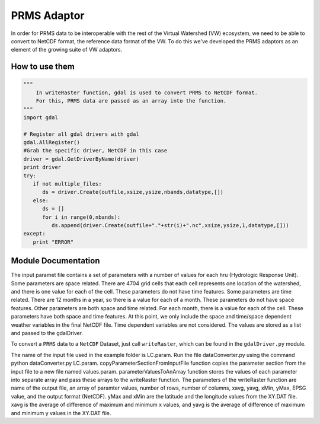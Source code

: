 PRMS Adaptor
============

In order for PRMS data to be interoperable with the rest of the Virtual
Watershed (VW) ecosystem, we need to be able to convert to NetCDF format,
the reference data format of the VW. To do this we've developed the PRMS
adaptors as an element of the growing suite of VW adaptors. 

How to use them
---------------

.. code-block:: python 
    
    """
        In writeRaster function, gdal is used to convert PRMS to NetCDF format. 
        For this, PRMS data are passed as an array into the function.
    """
    import gdal
   
    # Register all gdal drivers with gdal
    gdal.AllRegister()
    #Grab the specific driver, NetCDF in this case
    driver = gdal.GetDriverByName(driver)
    print driver
    try:
       if not multiple_files:
          ds = driver.Create(outfile,xsize,ysize,nbands,datatype,[])
       else:
          ds = []
          for i in range(0,nbands):
             ds.append(driver.Create(outfile+"."+str(i)+".nc",xsize,ysize,1,datatype,[]))
    except:
       print "ERROR"
      

Module Documentation
--------------------

The input paramet file contains a set of parameters with a number of values 
for each hru (Hydrologic Response Unit). Some parameters are space related. 
There are 4704 grid cells that each cell represents one location of the watershed,  
and there is one value for each of the cell. These parameters do not have 
time features. Some parameters are time related. There are 12 months in a  
year, so there is a value for each of a month. These parameters do not have 
space features. Other parameters are both space and time related. For each 
month, there is a value for each of the cell. These parameters have both space 
and time features. At this point, we only include the space and time/space 
dependent weather variables in the final NetCDF file. Time dependent variables 
are not considered. The values are stored as a list and passed to the gdalDriver.

To convert a ``PRMS`` data to a ``NetCDF`` Dataset, just call 
``writeRaster``, which can be found in the ``gdalDriver.py`` module. 

The name of the input file used in the example folder is LC.param. Run the 
file dataConverter.py using the command python dataConverter.py LC.param. 
copyParameterSectionFromInputFile function copies the parameter section from 
the input file to a new file named values.param. parameterValuesToAnArray 
function stores the values of each parameter into separate array and pass these 
arrays to the writeRaster function. The parameters of the writeRaster function 
are name of the output file, an array of paramter values, number of rows, 
number of columns, xavg, yavg, xMin, yMax, EPSG value, and the output format
(NetCDF). yMax and xMin are the latitude and the longitude values from the 
XY.DAT file. xavg is the average of difference of maximum and minimum x values, 
and yavg is the average of difference of maximum and minimum y values in the XY.DAT
file.

